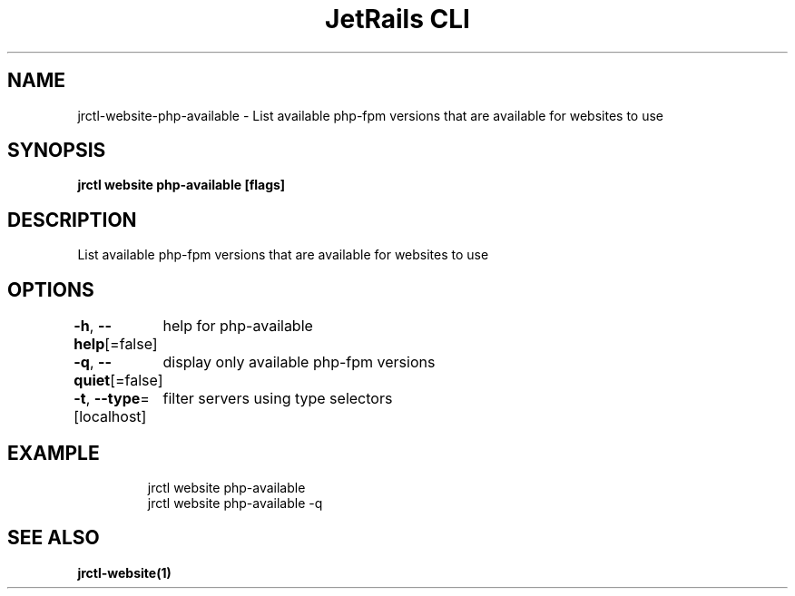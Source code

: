 .nh
.TH "JetRails CLI" "1" "Mar 2023" "Copyright 2023 ADF, Inc. All Rights Reserved " ""

.SH NAME
.PP
jrctl\-website\-php\-available \- List available php\-fpm versions that are available for websites to use


.SH SYNOPSIS
.PP
\fBjrctl website php\-available [flags]\fP


.SH DESCRIPTION
.PP
List available php\-fpm versions that are available for websites to use


.SH OPTIONS
.PP
\fB\-h\fP, \fB\-\-help\fP[=false]
	help for php\-available

.PP
\fB\-q\fP, \fB\-\-quiet\fP[=false]
	display only available php\-fpm versions

.PP
\fB\-t\fP, \fB\-\-type\fP=[localhost]
	filter servers using type selectors


.SH EXAMPLE
.PP
.RS

.nf
jrctl website php\-available
jrctl website php\-available \-q

.fi
.RE


.SH SEE ALSO
.PP
\fBjrctl\-website(1)\fP
